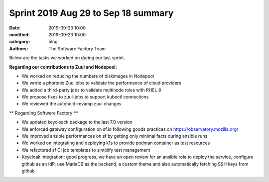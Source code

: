 Sprint 2019 Aug 29 to Sep 18 summary
###################################

:date: 2019-09-23 10:00
:modified: 2019-09-23 10:00
:category: blog
:authors: The Software Factory Team

Below are the tasks we worked on during our last sprint.

**Regarding our contributions to Zuul and Nodepool:**

* We worked on reducing the numbers of diskimages in Nodepool
* We wrote a phoronix Zuul jobs to validate the performance of cloud providers
* We added a third-party jobs to validate multinode roles with RHEL 8
* We propose fixes to zuul-jobs to support kubectl connections
* We reviewed the autohold-revamp zuul changes

** Regarding Software Factory:**

* We updated keycloack package to the last 7.0 version
* We enforced gateway configuration on sf.io following goods practices on https://observatory.mozilla.org/
* We improved ansible performances on sf by getting only minimal facts during ansible runs
* We worked on integrating and deploying k1s to provide podman container as test resources
* We refactored sf CI job templates to simplify test management
* Keycloak integration: good progress, we have an open review for an ansible role to deploy the service, configure github as an IdP, use MariaDB as the backend, a custom theme and also automatically fetching SSH keys from github
